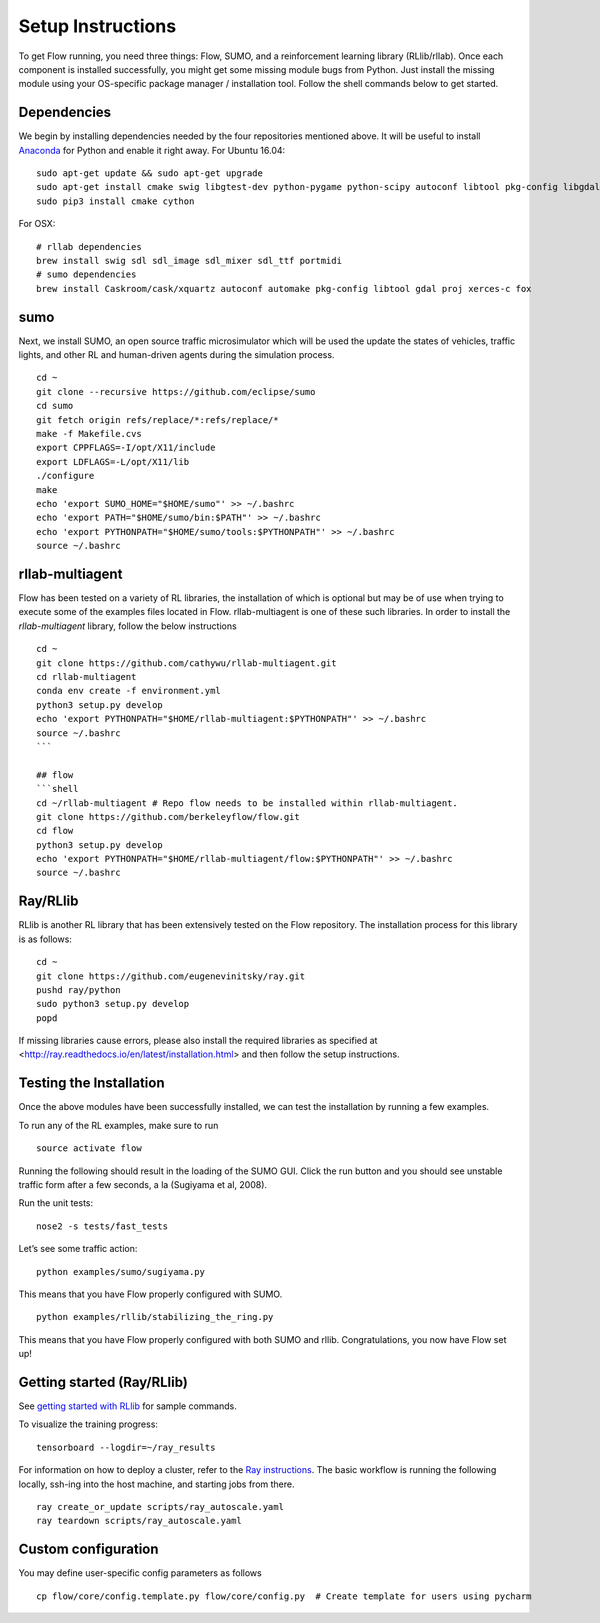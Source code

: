 Setup Instructions
******************

To get Flow running, you need three things: Flow,
SUMO, and a reinforcement learning library (RLlib/rllab). Once each 
component is installed successfully, you might get some missing 
module bugs from Python. Just install the missing module using 
your OS-specific package manager / installation tool. Follow the 
shell commands below to get started.

Dependencies
============
We begin by installing dependencies needed by the four repositories mentioned
above.
It will be useful to install `Anaconda <https://www.anaconda.com/download>`_ for Python and enable it right away.
For Ubuntu 16.04:
::

    sudo apt-get update && sudo apt-get upgrade
    sudo apt-get install cmake swig libgtest-dev python-pygame python-scipy autoconf libtool pkg-config libgdal-dev libxerces-c-dev libproj-dev libfox-1.6-dev libxml2-dev libxslt1-dev build-essential curl unzip flex bison python python-dev python3-dev
    sudo pip3 install cmake cython

For OSX:
::

    # rllab dependencies
    brew install swig sdl sdl_image sdl_mixer sdl_ttf portmidi
    # sumo dependencies
    brew install Caskroom/cask/xquartz autoconf automake pkg-config libtool gdal proj xerces-c fox

sumo
====
Next, we install SUMO, an open source traffic microsimulator which will be used
the update the states of vehicles, traffic lights, and other RL and
human-driven agents during the simulation process.
::

    cd ~
    git clone --recursive https://github.com/eclipse/sumo
    cd sumo
    git fetch origin refs/replace/*:refs/replace/*
    make -f Makefile.cvs
    export CPPFLAGS=-I/opt/X11/include
    export LDFLAGS=-L/opt/X11/lib
    ./configure
    make
    echo 'export SUMO_HOME="$HOME/sumo"' >> ~/.bashrc
    echo 'export PATH="$HOME/sumo/bin:$PATH"' >> ~/.bashrc
    echo 'export PYTHONPATH="$HOME/sumo/tools:$PYTHONPATH"' >> ~/.bashrc
    source ~/.bashrc

rllab-multiagent
================
Flow has been tested on a variety of RL libraries, the installation of which is
optional but may be of use when trying to execute some of the examples files
located in Flow. rllab-multiagent is one of these such libraries.  In order 
to install the `rllab-multiagent` library, follow the below instructions
::

    cd ~
    git clone https://github.com/cathywu/rllab-multiagent.git
    cd rllab-multiagent
    conda env create -f environment.yml
    python3 setup.py develop
    echo 'export PYTHONPATH="$HOME/rllab-multiagent:$PYTHONPATH"' >> ~/.bashrc
    source ~/.bashrc
    ```

    ## flow
    ```shell
    cd ~/rllab-multiagent # Repo flow needs to be installed within rllab-multiagent.
    git clone https://github.com/berkeleyflow/flow.git
    cd flow
    python3 setup.py develop
    echo 'export PYTHONPATH="$HOME/rllab-multiagent/flow:$PYTHONPATH"' >> ~/.bashrc
    source ~/.bashrc

Ray/RLlib
=========
RLlib is another RL library that has been extensively tested on the Flow
repository. The installation process for this library is as follows:
::

    cd ~
    git clone https://github.com/eugenevinitsky/ray.git
    pushd ray/python
    sudo python3 setup.py develop
    popd

If missing libraries cause errors, please also install the required libraries as specified at <http://ray.readthedocs.io/en/latest/installation.html> and then follow the setup instructions.

Testing the Installation
========================

Once the above modules have been successfully installed, we can test the
installation by running a few examples.

To run any of the RL examples, make sure to run
::

    source activate flow
    
Running the following should result in the loading of the SUMO GUI.
Click the run button and you should see unstable traffic form after a
few seconds, a la (Sugiyama et al, 2008).

Run the unit tests:
::

    nose2 -s tests/fast_tests

Let’s see some traffic action:
::

    python examples/sumo/sugiyama.py

This means that you have Flow properly configured with SUMO.
::

    python examples/rllib/stabilizing_the_ring.py

This means that you have Flow properly configured with both SUMO and
rllib. Congratulations, you now have Flow set up!


Getting started (Ray/RLlib)
===========================

See `getting started with RLlib <http://ray.readthedocs.io/en/latest/rllib.html#getting-started>`_ for sample commands.

To visualize the training progress:
::

    tensorboard --logdir=~/ray_results

For information on how to deploy a cluster, refer to the `Ray instructions <http://ray.readthedocs.io/en/latest/autoscaling.html>`_.
The basic workflow is running the following locally, ssh-ing into the host machine, and starting
jobs from there.

::

    ray create_or_update scripts/ray_autoscale.yaml
    ray teardown scripts/ray_autoscale.yaml


Custom configuration
====================

You may define user-specific config parameters as follows
::

    cp flow/core/config.template.py flow/core/config.py  # Create template for users using pycharm
